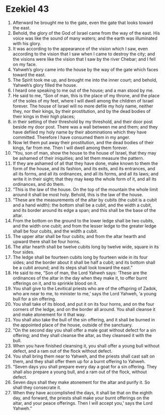 ﻿
* Ezekiel 43
1. Afterward he brought me to the gate, even the gate that looks toward the east. 
2. Behold, the glory of the God of Israel came from the way of the east. His voice was like the sound of many waters; and the earth was illuminated with his glory. 
3. It was according to the appearance of the vision which I saw, even according to the vision that I saw when I came to destroy the city; and the visions were like the vision that I saw by the river Chebar; and I fell on my face. 
4. Yahweh’s glory came into the house by the way of the gate which faces toward the east. 
5. The Spirit took me up, and brought me into the inner court; and behold, Yahweh’s glory filled the house. 
6. I heard one speaking to me out of the house; and a man stood by me. 
7. He said to me, “Son of man, this is the place of my throne, and the place of the soles of my feet, where I will dwell among the children of Israel forever. The house of Israel will no more defile my holy name, neither they, nor their kings, by their prostitution, and by the dead bodies of their kings in their high places; 
8. in their setting of their threshold by my threshold, and their door post beside my door post. There was a wall between me and them; and they have defiled my holy name by their abominations which they have committed. Therefore I have consumed them in my anger. 
9. Now let them put away their prostitution, and the dead bodies of their kings, far from me. Then I will dwell among them forever. 
10. “You, son of man, show the house to the house of Israel, that they may be ashamed of their iniquities; and let them measure the pattern. 
11. If they are ashamed of all that they have done, make known to them the form of the house, and its fashion, and its exits, and its entrances, and all its forms, and all its ordinances, and all its forms, and all its laws; and write it in their sight; that they may keep the whole form of it, and all its ordinances, and do them. 
12. “This is the law of the house. On the top of the mountain the whole limit around it shall be most holy. Behold, this is the law of the house. 
13. “These are the measurements of the altar by cubits (the cubit is a cubit and a hand width): the bottom shall be a cubit, and the width a cubit, and its border around its edge a span; and this shall be the base of the altar. 
14. From the bottom on the ground to the lower ledge shall be two cubits, and the width one cubit; and from the lesser ledge to the greater ledge shall be four cubits, and the width a cubit. 
15. The upper altar shall be four cubits; and from the altar hearth and upward there shall be four horns. 
16. The altar hearth shall be twelve cubits long by twelve wide, square in its four sides. 
17. The ledge shall be fourteen cubits long by fourteen wide in its four sides; and the border about it shall be half a cubit; and its bottom shall be a cubit around; and its steps shall look toward the east.” 
18. He said to me, “Son of man, the Lord Yahweh says: ‘These are the ordinances of the altar in the day when they make it, to offer burnt offerings on it, and to sprinkle blood on it. 
19. You shall give to the Levitical priests who are of the offspring of Zadok, who are near to me, to minister to me,’ says the Lord Yahweh, ‘a young bull for a sin offering. 
20. You shall take of its blood, and put it on its four horns, and on the four corners of the ledge, and on the border all around. You shall cleanse it and make atonement for it that way. 
21. You shall also take the bull of the sin offering, and it shall be burned in the appointed place of the house, outside of the sanctuary. 
22. “On the second day you shall offer a male goat without defect for a sin offering; and they shall cleanse the altar, as they cleansed it with the bull. 
23. When you have finished cleansing it, you shall offer a young bull without defect, and a ram out of the flock without defect. 
24. You shall bring them near to Yahweh, and the priests shall cast salt on them, and they shall offer them up for a burnt offering to Yahweh. 
25. “Seven days you shall prepare every day a goat for a sin offering. They shall also prepare a young bull, and a ram out of the flock, without defect. 
26. Seven days shall they make atonement for the altar and purify it. So shall they consecrate it. 
27. When they have accomplished the days, it shall be that on the eighth day, and forward, the priests shall make your burnt offerings on the altar, and your peace offerings. Then I will accept you,’ says the Lord Yahweh.” 

